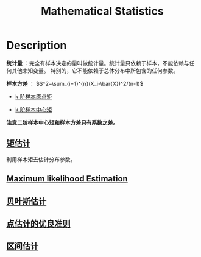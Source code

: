 :PROPERTIES:
:ID:       CC981A86-8683-46BF-A742-3DCDF0F44D26
:END:
#+title: Mathematical Statistics
#+filed: Statistics
#+OPTIONS: toc:nil
#+filetags: :statistics:Users:wangfangyuan:Documents:roam:org_roam:

* Description
*统计量* ：完全有样本决定的量叫做统计量。统计量只依赖于样本，不能依赖与任何其他未知变量。
特别的，它不能依赖于总体分布中所包含的任何参数。

*样本方差* ： $S^2=\sum_{i=1}^{n}(X_i-\bar{X})^2/(n-1)$

- [[id:0983D6A3-4F85-445E-A394-CCCBB68027B5][k 阶样本原点矩]]

- [[id:BE62EB7A-5F9A-471D-93B7-BFB620C925D9][k 阶样本中心矩]]

*注意二阶样本中心矩和样本方差只有系数之差。*

** [[id:A84343ED-A3C7-43A1-B9A2-0FF57C6916EB][矩估计]]
利用样本矩去估计分布参数。

** [[id:0863DAB5-25FA-42BD-A02F-9EF1FC11DA78][Maximum likelihood Estimation]]

** [[id:67641A19-3457-4043-BD87-893254443470][贝叶斯估计]]

** [[id:25913476-F26C-4032-9C26-9E894F0B16A8][点估计的优良准则]]

** [[id:69CE17DF-B52C-4D46-A822-143892CD647B][区间估计]]
